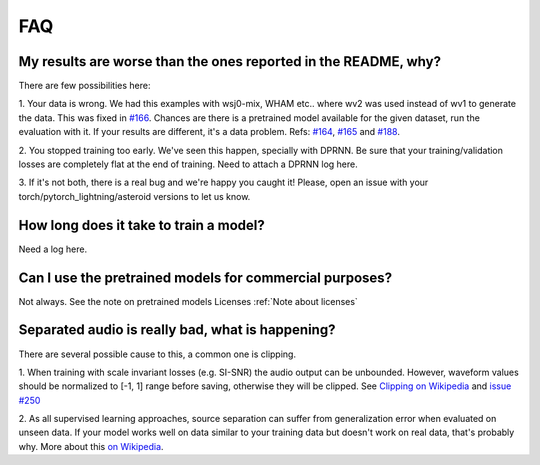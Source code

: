 FAQ
===


My results are worse than the ones reported in the README, why?
---------------------------------------------------------------
There are few possibilities here:

1. Your data is wrong. We had this examples with wsj0-mix, WHAM etc..
where wv2 was used instead of wv1 to generate the data. This was fixed in
`#166 <https://github.com/mpariente/asteroid/pull/166>`_. Chances are there is a pretrained model available for the given dataset,
run the evaluation with it. If your results are different, it's a data problem.
Refs: `#164 <https://github.com/mpariente/asteroid/issues/164>`_,
`#165 <https://github.com/mpariente/asteroid/issues/165>`_ and `#188 <https://github.com/mpariente/asteroid/issues/188>`_.

2. You stopped training too early. We've seen this happen, specially with DPRNN.
Be sure that your training/validation losses are completely flat at the end of training.
Need to attach a DPRNN log here.

3. If it's not both, there is a real bug and we're happy you caught it!
Please, open an issue with your torch/pytorch_lightning/asteroid versions to let us know.

How long does it take to train a model?
---------------------------------------
Need a log here.

Can I use the pretrained models for commercial purposes?
--------------------------------------------------------
Not always. See the note on pretrained models Licenses :ref:`Note about licenses`

Separated audio is really bad, what is happening?
-------------------------------------------------
There are several possible cause to this, a common one is clipping.

1. When training with scale invariant losses (e.g. SI-SNR) the audio output can be
unbounded. However, waveform values should be normalized to [-1, 1] range before saving,
otherwise they will be clipped.
See `Clipping on Wikipedia <https://en.wikipedia.org/wiki/Clipping_(audio)>`_ and
`issue #250 <https://github.com/mpariente/asteroid/issues/250>`_

2. As all supervised learning approaches, source separation can suffer from
generalization error when evaluated on unseen data. If your model works well
on data similar to your training data but doesn't work on real data, that's probably why.
More about this `on Wikipedia <https://en.wikipedia.org/wiki/Generalization_error>`_.
